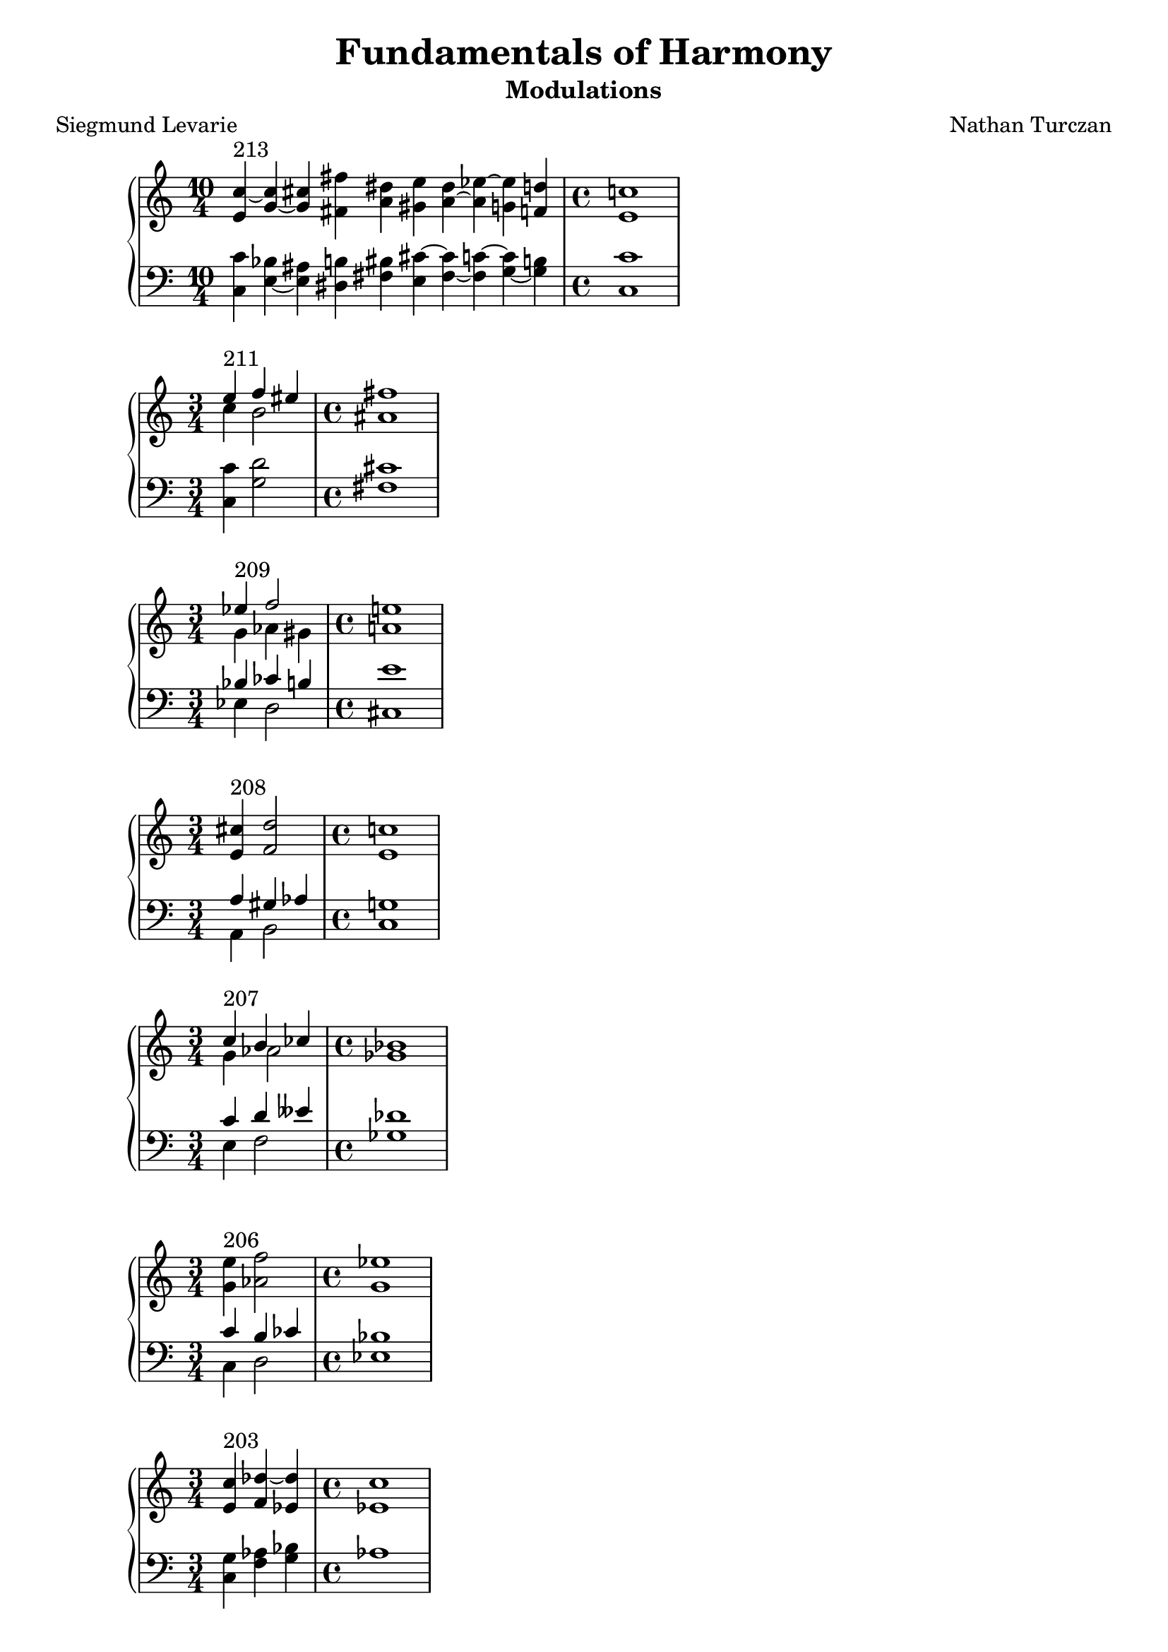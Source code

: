 \version "2.18.2"
global = {
  \accidentalStyle modern
  
}

% umpteenth score, gonna be great

% designate the title, composer and poet!
  \header {
    title = \markup { \fontsize #0.4 \bold "Fundamentals of Harmony" }
    poet = "Siegmund Levarie"
    subtitle = "Modulations"
    composer = "Nathan Turczan"
  }

%designate language
\language "english"
%english-qs-qf-tqs-tqf

first = \relative c'' {
  \global
  \clef treble
  \time 10/4
  <e, c'~>4^\markup "213" <g~ c> <g cs> <fs fs'> <a ds> <gs e'> <a~ ds> <a ef'~> <g ef'> <f d'> 
\time 4/4
  <e c'>1
}
last = \relative c' {
\global
\clef bass
\time 10/4
<c, c'>4 <e~ bf'> <e as> <ds b'> <fs bs> <e cs'~> <fs~ cs'> <fs c'~> <g~ c> <g b>
\time 4/4
<c, c'>1 
}

aa = \relative c {
  \global
  \clef treble
  \time 3/4
  <<
     {
       \voiceOne
       e''4^\markup "211" f4 es4 
       \time 4/4
       fs1
       }
     
     \new Voice  \relative c''{
       \voiceTwo
       c4 b2 as1
     }
     >>
  
}
ab = \relative c' {
\global
\clef bass
\time 3/4
<c, c'>4 <g' d'>2 
\time 4/4
<fs cs'>1
}



ba = \relative c'' {
  \global
  \clef treble
  \time 3/4
  
  <<
     {
       \voiceOne
       ef4^\markup "209" f2 
       \time 4/4
       e1
       }
     
     \new Voice  {
       \voiceTwo
       g,4 af4 gs4 
       \time 4/4
       a1
     }
     >>
  
}
bb = \relative c' {
\global
\clef bass
\time 3/4
   <<
     {
       \voiceOne
       bf4 cf4 b4 
       \time 4/4
       e1
       }
     
     \new Voice  \relative c''{
       \voiceTwo
       ef,,4 d2 
       \time 4/4
       cs1
     }
     >>
}

ca = \relative c {
  \global
  \clef treble
  \time 3/4
   <e' cs'>4^\markup "208" <f d'>2 
   \time 4/4
   <e c'>1
   
}
cb = \relative c' {
\global
\clef bass
\time 3/4
<<
     {
       \voiceOne
       a4 gs4 af4 
       \time 4/4
       g1
       }
     
     \new Voice  {
       \voiceTwo
       a,4 b2 
       \time 4/4
       c1
     }
     >>
}

da = \relative c'' {
  \global
  \clef treble
  \time 3/4
  <<
  {
       \voiceOne
       c4^\markup "207" b4 cf4 
       \time 4/4
       bf1
       }
     
     \new Voice  {
       \voiceTwo
       g4 af2 
       \time 4/4
       gf1
     }
     >>
}
db = \relative c' {
\global
\clef bass
\time 3/4
<<
  {
       \voiceOne
       c4 d4 eff4 
       \time 4/4
       df1
       }
     
     \new Voice  {
       \voiceTwo
       e,4 f2 
       \time 4/4
       gf1
     }
     >>
}

ea = \relative c' {
  \global
  \clef treble
  \time 3/4
  <g' e'>4^\markup "206" <af f'>2 
  \time 4/4
  <g ef'>1
}
eb = \relative c' {
\global
\clef bass
\time 3/4
<<
  {
       \voiceOne
       c4 b4 cf4 bf1
       }
     
     \new Voice  {
       \voiceTwo
       c,4 d2 ef1
     }
     >>
}

fa = \relative c' {
  \global
  \clef treble
  \time 3/4
  <e c'>4^\markup "203" <f df'~>4 <ef df'>4
\time 4/4
<ef c'>1
}
fb = \relative c' {
\global
\clef bass
\time 3/4
<c, g'>4 <f af>4 <g bf>4
\time 4/4
af1
}

ga = \relative c {
  \global
  \clef treble
  \time 3/4
  <ef' c'>4^\markup "202" <g d'>4 <es cs'>4
\time 4/4
<fs cs'>1
}
gb = \relative c' {
\global
\clef bass
\time 3/4
<c, g'>4 <b b'>4 <cs b'>4
\time 4/4
<fs, a'>1
}

ha = \relative c {
  \global
  \clef treble
  \time 4/4
  <e' a>4^\markup "201" <d f>4 <bf ef~>4 <a ef'>4 <bf d>1
    
}
hb = \relative c' {
\global
\clef bass
\time 4/4
<a, c'>4 <d bf'> <ef g> f <bf, f'>1
}

ia = \relative c {
  \global
  \clef treble
  \time 2/4
  <f' c'>4^ \markup "200" <e~ e'>4 
  \time 4/4
  <e a>1
    
}
ib = \relative c' {
\global
\clef bass
\time 2/4
<a, c'>4 <gs b'>4
\time 4/4
<a cs'>1
}

ja = \relative c' {
  \global
  \clef treble
 \time 2/4
  <e~ c'>4^\markup"199" <e a>4
  \time 4/4
  <d a'>1
    
}
jb = \relative c {
\global
\clef bass
\time 2/4
<c g'>4 <cs a'>4
\time 4/4
<d fs>1
}

ka = \relative c {
  \global
  \clef treble
  \time 2/4
  <d' bf'>4^"198" <c c'>4 
  \time 4/4
  <d b'>1
}
kb = \relative c' {
\global
\clef bass
\time 2/4
<bf, f'>4 <as fs'~> 
\time 4/4
<b fs'>1
}

la = \relative c {
  \global
  \clef treble
  \time 4/4
  <fs' d'>4^\markup"197" <f df'>4 <ef~ bf'>4 <ef g>4 <ef af>1
}
lb = \relative c' {
\global
\clef bass
\time 4/4
<d,~ a'>4 <d d'>4 <ef~ c'> <ef bf'> <af, c'>1
}

ma = \relative c' {
  \global
  \clef treble
  \time 2/4
  <g' e'>4^ \markup "196" <as cs>4 
  \time 4/4
  <b fs'>1
}
mb = \relative c' {
\global
\clef bass
\time 2/4
<c, c'>4 <cs e'>4
\time 4/4
<b ds'>1
}

na = \relative c' {
  \global
  \clef treble
  \time 3/4
  <e c'>4^\markup "195" <d bf'~> <f bf~> 
  \time 4/4
  <ef bf'>1
}
nb = \relative c {
\global
\clef bass
\time 3/4
<c g'>4 g' <d af'>
\time 4/4
<ef g>1
}

oa = \relative c {
  \global
  \clef treble
  \time 4/4
  <d' bf'>4^\markup "194" <c c'>2 <e cs'>4 <d b'>1
  
}
ob = \relative c' {
\global
\clef bass
\time 4/4
<bf, f'~>4 <a f'>4 <as fs'>2 <b fs'>1
}

pa = \relative c {
  \global
  \clef treble
  \time 6/4
  <fs'~ d'>4^\markup "193" <fs b> <f bf~>2 <ef~ bf'>4 <ef g>
  \time 4/4
  <ef af>1
}
pb = \relative c {
\global
\clef bass
\time 6/4
<d~ a'>4 <d b'>4 <d d'>4 <bf df'> <df~ c'> <df bf'>
\time 4/4
<af c'>1
}

qa = \relative c' {
  \global
  \clef treble
  \time 3/4
  <e cs'>4^\markup "192"  <d b'>4 <c~ bf'>4
  \time 4/4
  <c a'>1
}
qb = \relative c {
\global
\clef bass
\time 3/4 <a a'>4 <d fs> <e g>
\time 4/4
f1
}

ra = \relative c' {
  \global
  \clef treble
  \time 4/4
  <g' c>4^\markup "191" <g b>4 <fs~ a>4 <fs gs~>4 <e gs>1
}
rb = \relative c' {
\global
\clef bass
\time 4/4
<c, e'~>4 <e e'>4 <fs cs'> <gs bs> <cs, cs'>1
}

sa = \relative c' {
  \global
  \clef treble
  \time 3/4 
  <g' e'~>4^\markup "190" <a e'> <as cs>
  \time 4/4
  <b fs'>1
}
sb = \relative c' {
\global
\clef bass
\time 3/4
<c,~ c'>4 <c e'~>4 <cs e'>4
\time 4/4
<b ds'>1
}

ta = \relative c {
  \global
  \clef treble
  \time 4/4
  <e' c'>4^\markup "189" <d~ b'> <d bf'~> <f bf~> <ef bf'>1
}
tb = \relative c' {
\global
\clef bass
\time 4/4
<c, g'>4 g'2 <d gs>4 <ef g>1
}

ua = \relative c' {
  \global
  \clef treble
  \time 8/4
  <as' fs'~>4^\markup "188" <b fs'~> <a fs'> <bf~ g'> <bf f'> <gf~ ef'> <gf gf'> <f df'~> 
  \time 4/4
  <gf df'>1
}
ub = \relative c {
\global
\clef bass
\time 8/4
<fs cs'>4 <b, d'~> <d d'~> <g, d''~> <bf d'> <ef ef'~> <cf ef'> <df df'> 
\time 4/4
<gf, bf'>1
}

va = \relative c' {
  \global
  \clef treble
  \time 6/4
  <gs' e'~>2^\markup "187" <a e'>4 <g c~> <f~ c'> <f bf~>
  \time 4/4
  <ef bf'>1
}
vb = \relative c' {
\global
\clef bass
\time 6/4
<cs, gs'>4 <b b'> <a c'~> <e' c'> <f af~> <d af'>
\time 4/4
<ef g>1
}

wa = \relative c {
  \global
  \clef treble
  \time 4/4
<ds' b'~>4^\markup "186" <e b'> <e c'> <c bf'> <c a'>1
}
wb = \relative c {
  \global
  \clef bass
  \time 4/4
<b fs'>4 <e g> <c g'> <e g> f1
}
    
xa = \relative c'' {
  \global
  \clef treble
  \time 6/4
  <gs b>4^\markup "185" <a c>4 <f~ bf>2 <f a>4 <e g>
  \time 4/4
  <c f>1
}
xb = \relative c'  {
  \global
  \clef bass
  \time 6/4
  <e, e'>4 <a, c'> <bf d'> <d bf'> <c~ c'> <c bf'>
  \time 4/4
  <f a>1
}

ya = \relative c {
  \global
  \clef treble
  \time 3/4
  <e' cs'>4^\markup "183" <d~ c'> <d b'>
  \time 4/4
  <c bf'>1
}
yb = \relative c  {
  \global
  \clef bass
  \time 3/4
  <a g'>4 <d gf> <g, f'>
  \time 4/4
  <c e>1
}

za = \relative c'' {
  \global
  \clef treble
  \time 4/4
<g~  e'>4^\markup "182" <g d'> <ef~ c'> <ef a> <d bf'>1
}
zb = \relative c'  {
  \global
  \clef bass
  \time 4/4
<c, g'>4 <g' b> <c, c'~> <f c'> <bf, bf'>1
}



aaa = \relative c' {
  \global
  \clef treble
  \time 5/4
  <e c'>4^\markup "181" <f c> <f df'> <ef c'> <ef bf'> 
  \time 4/4
  <c af'>1
}
aab = \relative c' {
\global
\clef bass
\time 5/4
<c, g'>4 <f af> <df af'> <ef af> <ef g>
\time 4/4
<af, af'>1
}

bba = \relative c' {
  \global
  \clef treble
  \time 8/4
<<
  {
       \voiceOne
       df'2^\markup "180"
       
       }
     
     \new Voice  {
       \voiceTwo
       gf,4
       f8 ff
     }
     >>
<ef c'>2 <d b'~>4 <b b'> <cs~ as'> <cs~ gs'>
\time 4/4
<cs as'>1
}
bbb = \relative c' {
\global
\clef bass
\time 8/4
<gf bf>4 <df af'> af' <ef g> g <d fs~> <cs~ fs> <cs es> 
\time 4/4
fs1
}

cca = \relative c' {
  \global
  \clef treble
  \time 6/4
  <af' c~>4^\markup "179" <g~ c> <g b~> <fs~ b> <fs cs'> <es b'>
  \time 4/4
  <fs a>1 

}
ccb = \relative c' {
\global
\clef bass
\time 6/4
<f, c'~>4 <e c'> <g d'> <d b'> <cs~ a'> <cs gs'>
\time 4/4
fs1 

}

dda = \relative c' {
  \global
  \clef treble
  \time 6/4 
  <g' ef'>4^\markup "178" <f c'~> <e~ c'> <e b'~> <d b'> <cs as'>
  \time 4/4
  <b b'>1
}
ddb = \relative c' {
\global
\clef bass
\time 6/4
<ef, bf'>4 <f af> <c g'~> <e g> fs~ <fs, fs'>
\time 4/4
<b d>1
}

eea = \relative c' {
  \global
  \clef treble
  \time 4/4
<g' e'>4^\markup "177" <a c> <g b> <fs a> g1
}
eeb = \relative c' {
\global
\clef bass
\time 4/4
<c,~ c'>4 <c e'> <d d'>2 <g, b'>1

}

ffa = \relative c {
  \global
  \clef treble
  \time 4/4
<g''~ ef'>4^\markup "176" <g d'>
<<
  {
       \voiceOne
       a4
       }
     
     \new Voice  {
       \voiceTwo
       fs8 f8
     }
     >>
     <e gs>4 <e a>1
}
ffb = \relative c' {
\global
\clef bass
\time 4/4
<c, c'>4 <b d'~> <d d'> <e b'> <a, cs'>1
}

gga = \relative c {
  \global
  \clef treble
  \time 4/4
<e'~ c'>4^\markup "175" <e b'~> <ds b'> <cs as'> <ds b'>1
}
ggb = \relative c' {
\global
\clef bass
\time 4/4
<c, g'~>4 <e g> fs~ <fs, fs'~> <b fs'>1
}

hha = \relative c' {
  \global
  \clef treble
  \time 4/4
<g'~ ef'>4^\markup"174" <g d'> <a c> <fs b> <gs b>1
}
hhb = \relative c' {
\global
\clef bass
\time 4/4
<c, c'>4 <b d'> <a e''> <b ds'> <e e'>1
}

iia = \relative c'' {
  \global
  \clef treble
  \time 4/4
<g e'>4^\markup"173" <f d'> <e~ cs'> <e b'> <cs a'>1
}
iib = \relative c' {
\global
\clef bass
\time 4/4
<c, c'>4 <d a'~> <e~ a> <e gs> <a, a'>1
}

jja = \relative c {
  \global
  \clef treble
  \time 6/4<e' g>4^\markup "172" <f~ bf> <f c'> <g cs> <fs d'~> <g d'> 
  \time 4/4
  <e c'>1
}
jjb = \relative c' {
\global
\clef bass
\time 6/4<c, c'>4 <bf d'> <a c'> <e' a~> <d a'> <g, b'>
\time 4/4
<c c'>1
}

kka = \relative c' {
  \global
  \clef treble
  \time 2/4
<g' e'>4^\markup"171" <fs d'> 
\time 4/4
<g b>1
}
kkb = \relative c' {
\global
\clef bass
\time 2/4
<c, c'>4 <d a'> 
\time 4/4
g1
}



\book{
  \score {
  <<
    \new PianoStaff <<
      \new Staff = "first" \first
      \new Staff = "last" \last
    >>
  >>
  \layout {
    \context { \Staff \RemoveEmptyStaves  }
  }
  \midi { 
    \tempo 4 = 90
  }
}
\score {
  <<
    \new PianoStaff <<
      \new Staff = "aa" \aa
      \new Staff = "ab" \ab
    >>
  >>
  \layout {
    \context { \Staff \RemoveEmptyStaves  }
  }
  \midi { 
    \tempo 4 = 90
  }
}

\score {
  <<
    \new PianoStaff <<
      \new Staff = "ba" \ba
      \new Staff = "bb" \bb
    >>
  >>
  \layout {
    \context { \Staff \RemoveEmptyStaves  }
  }
  \midi { 
    \tempo 4 = 90
  }
}
\score {
  <<
    \new PianoStaff <<
      \new Staff = "ca" \ca
      \new Staff = "cb" \cb
    >>
  >>
  \layout {
    \context { \Staff \RemoveEmptyStaves  }
  }
  \midi { 
    \tempo 4 = 90
  }
}
\score {
  <<
    \new PianoStaff <<
      \new Staff = "da" \da
      \new Staff = "db" \db
    >>
  >>
  \layout {
    \context { \Staff \RemoveEmptyStaves  }
  }
  \midi { 
    \tempo 4 = 90
  }
}
\score {
  <<
    \new PianoStaff <<
      \new Staff = "ea" \ea
      \new Staff = "eb" \eb
    >>
  >>
  \layout {
    \context { \Staff \RemoveEmptyStaves  }
  }
  \midi { 
    \tempo 4 = 90
  }
}
\score {
  <<
    \new PianoStaff <<
      \new Staff = "fa" \fa
      \new Staff = "fb" \fb
    >>
  >>
  \layout {
    \context { \Staff \RemoveEmptyStaves  }
  }
  \midi { 
    \tempo 4 = 90
  }
}
\score {
  <<
    \new PianoStaff <<
      \new Staff = "ga" \ga
      \new Staff = "gb" \gb
    >>
  >>
  \layout {
    \context { \Staff \RemoveEmptyStaves  }
  }
  \midi { 
    \tempo 4 = 90
  }
}
\score {
  <<
    \new PianoStaff <<
      \new Staff = "ha" \ha
      \new Staff = "hb" \hb
    >>
  >>
  \layout {
    \context { \Staff \RemoveEmptyStaves  }
  }
  \midi { 
    \tempo 4 = 90
  }
}
\score {
  <<
    \new PianoStaff <<
      \new Staff = "ia" \ia
      \new Staff = "ib" \ib
    >>
  >>
  \layout {
    \context { \Staff \RemoveEmptyStaves  }
  }
  \midi { 
    \tempo 4 = 90
  }
}
\score {
  <<
    \new PianoStaff <<
      \new Staff = "ja" \ja
      \new Staff = "jb" \jb
    >>
  >>
  \layout {
    \context { \Staff \RemoveEmptyStaves  }
  }
  \midi { 
    \tempo 4 = 90
  }
}
\score {
  <<
    \new PianoStaff <<
      \new Staff = "ka" \ka
      \new Staff = "kb" \kb
    >>
  >>
  \layout {
    \context { \Staff \RemoveEmptyStaves  }
  }
  \midi { 
    \tempo 4 = 90
  }
}
\score {
  <<
    \new PianoStaff <<
      \new Staff = "la" \la
      \new Staff = "lb" \lb
    >>
  >>
  \layout {
    \context { \Staff \RemoveEmptyStaves  }
  }
  \midi { 
    \tempo 4 = 90
  }
}
\score {
  <<
    \new PianoStaff <<
      \new Staff = "ma" \ma
      \new Staff = "mb" \mb
    >>
  >>
  \layout {
    \context { \Staff \RemoveEmptyStaves  }
  }
  \midi { 
    \tempo 4 = 90
  }
}
\score {
  <<
    \new PianoStaff <<
      \new Staff = "na" \na
      \new Staff = "nb" \nb
    >>
  >>
  \layout {
    \context { \Staff \RemoveEmptyStaves  }
  }
  \midi { 
    \tempo 4 = 90
  }
}
\score {
  <<
    \new PianoStaff <<
      \new Staff = "oa" \oa
      \new Staff = "ob" \ob
    >>
  >>
  \layout {
    \context { \Staff \RemoveEmptyStaves  }
  }
  \midi { 
    \tempo 4 = 90
  }
}
\score {
  <<
    \new PianoStaff <<
      \new Staff = "pa" \pa
      \new Staff = "pb" \pb
    >>
  >>
  \layout {
    \context { \Staff \RemoveEmptyStaves  }
  }
  \midi { 
    \tempo 4 = 90
  }
}
\score {
  <<
    \new PianoStaff <<
      \new Staff = "qa" \qa
      \new Staff = "qb" \qb
    >>
  >>
  \layout {
    \context { \Staff \RemoveEmptyStaves  }
  }
  \midi { 
    \tempo 4 = 90
  }
}
\score {
  <<
    \new PianoStaff <<
      \new Staff = "ra" \ra
      \new Staff = "rb" \rb
    >>
  >>
  \layout {
    \context { \Staff \RemoveEmptyStaves  }
  }
  \midi { 
    \tempo 4 = 90
  }
}
\score {
  <<
    \new PianoStaff <<
      \new Staff = "sa" \sa
      \new Staff = "sb" \sb
    >>
  >>
  \layout {
    \context { \Staff \RemoveEmptyStaves  }
  }
  \midi { 
    \tempo 4 = 90
  }
}
\score {
  <<
    \new PianoStaff <<
      \new Staff = "ta" \ta
      \new Staff = "tb" \tb
    >>
  >>
  \layout {
    \context { \Staff \RemoveEmptyStaves  }
  }
  \midi { 
    \tempo 4 = 90
  }
}
\score {
  <<
    \new PianoStaff <<
      \new Staff = "ua" \ua
      \new Staff = "ub" \ub
    >>
  >>
  \layout {
    \context { \Staff \RemoveEmptyStaves  }
  }
  \midi { 
    \tempo 4 = 90
  }
}
\score {
  <<
    \new PianoStaff <<
      \new Staff = "va" \va
      \new Staff = "vb" \vb
    >>
  >>
  \layout {
    \context { \Staff \RemoveEmptyStaves  }
  }
  \midi { 
    \tempo 4 = 90
  }
}
\score {
  <<
    \new PianoStaff <<
      \new Staff = "wa" \wa
      \new Staff = "wb" \wb
    >>
  >>
  \layout {
    \context { \Staff \RemoveEmptyStaves  }
  }
  \midi { 
    \tempo 4 = 90
  }
}
\score {
  <<
    \new PianoStaff <<
      \new Staff = "xa" \xa
      \new Staff = "xb" \xb
    >>
  >>
  \layout {
    \context { \Staff \RemoveEmptyStaves  }
  }
  \midi { 
    \tempo 4 = 90
  }
}
\score {
  <<
    \new PianoStaff <<
      \new Staff = "ya" \ya
      \new Staff = "yb" \yb
    >>
  >>
  \layout {
    \context { \Staff \RemoveEmptyStaves  }
  }
  \midi { 
    \tempo 4 = 90
  }
}
\score {
  <<
    \new PianoStaff <<
      \new Staff = "za" \za
      \new Staff = "zb" \zb
    >>
  >>
  \layout {
    \context { \Staff \RemoveEmptyStaves  }
  }
  \midi { 
    \tempo 4 = 90
  }
}
\score {
  <<
    \new PianoStaff <<
      \new Staff = "aaa" \aaa
      \new Staff = "aab" \aab
    >>
  >>
  \layout {
    \context { \Staff \RemoveEmptyStaves  }
  }
  \midi { 
    \tempo 4 = 90
  }
}
\score {
  <<
    \new PianoStaff <<
      \new Staff = "bba" \bba
      \new Staff = "bbb" \bbb
    >>
  >>
  \layout {
    \context { \Staff \RemoveEmptyStaves  }
  }
  \midi { 
    \tempo 4 = 90
  }
}
\score {
  <<
    \new PianoStaff <<
      \new Staff = "cca" \cca
      \new Staff = "ccb" \ccb
    >>
  >>
  \layout {
    \context { \Staff \RemoveEmptyStaves  }
  }
  \midi { 
    \tempo 4 = 90
  }
}
\score {
  <<
    \new PianoStaff <<
      \new Staff = "dda" \dda
      \new Staff = "ddb" \ddb
    >>
  >>
  \layout {
    \context { \Staff \RemoveEmptyStaves  }
  }
  \midi { 
    \tempo 4 = 90
  }
}
\score {
  <<
    \new PianoStaff <<
      \new Staff = "eea" \eea
      \new Staff = "eeb" \eeb
    >>
  >>
  \layout {
    \context { \Staff \RemoveEmptyStaves  }
  }
  \midi { 
    \tempo 4 = 90
  }
}
\score {
  <<
    \new PianoStaff <<
      \new Staff = "ffa" \ffa
      \new Staff = "ffb" \ffb
    >>
  >>
  \layout {
    \context { \Staff \RemoveEmptyStaves  }
  }
  \midi { 
    \tempo 4 = 90
  }
}
\score {
  <<
    \new PianoStaff <<
      \new Staff = "gga" \gga
      \new Staff = "ggb" \ggb
    >>
  >>
  \layout {
    \context { \Staff \RemoveEmptyStaves  }
  }
  \midi { 
    \tempo 4 = 90
  }
}
\score {
  <<
    \new PianoStaff <<
      \new Staff = "hha" \hha
      \new Staff = "hhb" \hhb
    >>
  >>
  \layout {
    \context { \Staff \RemoveEmptyStaves  }
  }
  \midi { 
    \tempo 4 = 90
  }
}
\score {
  <<
    \new PianoStaff <<
      \new Staff = "iia" \iia
      \new Staff = "iib" \iib
    >>
  >>
  \layout {
    \context { \Staff \RemoveEmptyStaves  }
  }
  \midi { 
    \tempo 4 = 90
  }
}
\score {
  <<
    \new PianoStaff <<
      \new Staff = "jja" \jja
      \new Staff = "jjb" \jjb
    >>
  >>
  \layout {
    \context { \Staff \RemoveEmptyStaves  }
  }
  \midi { 
    \tempo 4 = 90
  }
}
\score {
  <<
    \new PianoStaff <<
      \new Staff = "kka" \kka
      \new Staff = "kkb" \kkb
    >>
  >>
  \layout {
    \context { \Staff \RemoveEmptyStaves  }
  }
  \midi { 
    \tempo 4 = 90
  }
}

}

